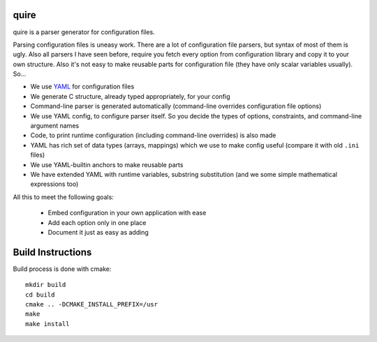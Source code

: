 quire
-----

quire is a parser generator for configuration files.

Parsing configuration files is uneasy work. There are a lot of configuration
file parsers, but syntax of most of them is ugly. Also all parsers I have seen
before, require you fetch every option from configuration library and copy it to
your own structure. Also it's not easy to make reusable parts for configuration
file (they have only scalar variables usually). So...

* We use YAML_ for configuration files
* We generate C structure, already typed appropriately, for your config
* Command-line parser is generated automatically (command-line overrides
  configuration file options)
* We use YAML config, to configure parser itself. So you decide the
  types of options, constraints, and command-line argument names
* Code, to print runtime configuration (including command-line overrides)
  is also made
* YAML has rich set of data types (arrays, mappings) which we use to make
  config useful (compare it with old ``.ini`` files)
* We use YAML-builtin anchors to make reusable parts
* We have extended YAML with runtime variables, substring substitution
  (and we some simple mathematical expressions too)

All this to meet the following goals:

 * Embed configuration in your own application with ease
 * Add each option only in one place
 * Document it just as easy as adding

.. _YAML: http://yaml.org


Build Instructions
------------------

Build process is done with cmake::

    mkdir build
    cd build
    cmake .. -DCMAKE_INSTALL_PREFIX=/usr
    make
    make install

